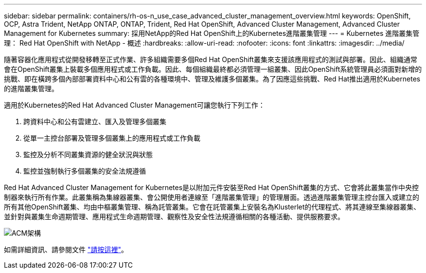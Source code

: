 ---
sidebar: sidebar 
permalink: containers/rh-os-n_use_case_advanced_cluster_management_overview.html 
keywords: OpenShift, OCP, Astra Trident, NetApp ONTAP, ONTAP, Trident, Red Hat OpenShift, Advanced Cluster Management, Advanced Cluster Management for Kubernetes 
summary: 採用NetApp的Red Hat OpenShift上的Kubernetes進階叢集管理 
---
= Kubernetes 進階叢集管理： Red Hat OpenShift with NetApp - 概述
:hardbreaks:
:allow-uri-read: 
:nofooter: 
:icons: font
:linkattrs: 
:imagesdir: ../media/


[role="lead"]
隨著容器化應用程式從開發移轉至正式作業、許多組織需要多個Red Hat OpenShift叢集來支援該應用程式的測試與部署。因此、組織通常會在OpenShift叢集上裝載多個應用程式或工作負載。因此、每個組織最終都必須管理一組叢集、因此OpenShift系統管理員必須面對新增的挑戰、即在橫跨多個內部部署資料中心和公有雲的各種環境中、管理及維護多個叢集。為了因應這些挑戰、Red Hat推出適用於Kubernetes的進階叢集管理。

適用於Kubernetes的Red Hat Advanced Cluster Management可讓您執行下列工作：

. 跨資料中心和公有雲建立、匯入及管理多個叢集
. 從單一主控台部署及管理多個叢集上的應用程式或工作負載
. 監控及分析不同叢集資源的健全狀況與狀態
. 監控並強制執行多個叢集的安全法規遵循


Red Hat Advanced Cluster Management for Kubernetes是以附加元件安裝至Red Hat OpenShift叢集的方式、它會將此叢集當作中央控制器來執行所有作業。此叢集稱為集線器叢集、會公開使用者連線至「進階叢集管理」的管理層面。透過進階叢集管理主控台匯入或建立的所有其他OpenShift叢集、均由中樞叢集管理、稱為託管叢集。它會在託管叢集上安裝名為Klusterlet的代理程式、將其連線至集線器叢集、並針對與叢集生命週期管理、應用程式生命週期管理、觀察性及安全性法規遵循相關的各種活動、提供服務要求。

image:redhat_openshift_image65.jpg["ACM架構"]

如需詳細資訊、請參閱文件 https://access.redhat.com/documentation/en-us/red_hat_advanced_cluster_management_for_kubernetes/2.2/["請按這裡"]。
